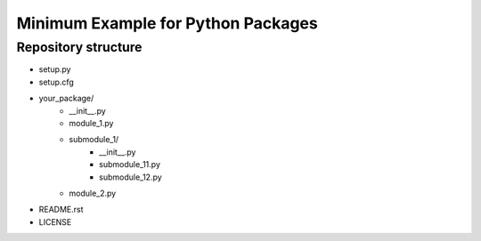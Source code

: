 Minimum Example for Python Packages
###################################

Repository structure
^^^^^^^^^^^^^^^^^^^^

- setup.py
- setup.cfg
- your_package/
    - __init__.py
    - module_1.py
    - submodule_1/
         - __init__.py
         - submodule_11.py
         - submodule_12.py
    - module_2.py

- README.rst
- LICENSE
